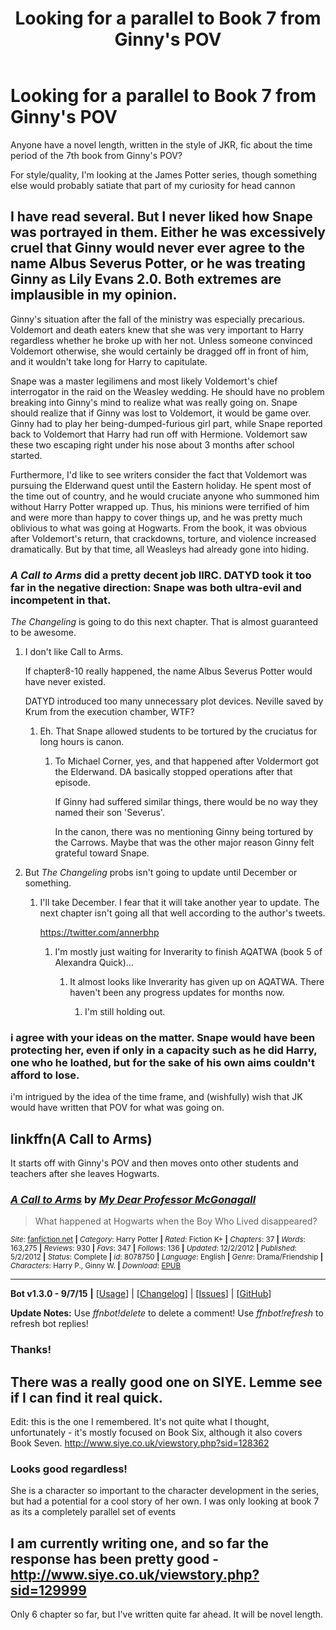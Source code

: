 #+TITLE: Looking for a parallel to Book 7 from Ginny's POV

* Looking for a parallel to Book 7 from Ginny's POV
:PROPERTIES:
:Score: 6
:DateUnix: 1442369750.0
:DateShort: 2015-Sep-16
:FlairText: Request
:END:
Anyone have a novel length, written in the style of JKR, fic about the time period of the 7th book from Ginny's POV?

For style/quality, I'm looking at the James Potter series, though something else would probably satiate that part of my curiosity for head cannon


** I have read several. But I never liked how Snape was portrayed in them. Either he was excessively cruel that Ginny would never ever agree to the name Albus Severus Potter, or he was treating Ginny as Lily Evans 2.0. Both extremes are implausible in my opinion.

Ginny's situation after the fall of the ministry was especially precarious. Voldemort and death eaters knew that she was very important to Harry regardless whether he broke up with her not. Unless someone convinced Voldemort otherwise, she would certainly be dragged off in front of him, and it wouldn't take long for Harry to capitulate.

Snape was a master legilimens and most likely Voldemort's chief interrogator in the raid on the Weasley wedding. He should have no problem breaking into Ginny's mind to realize what was really going on. Snape should realize that if Ginny was lost to Voldemort, it would be game over. Ginny had to play her being-dumped-furious girl part, while Snape reported back to Voldemort that Harry had run off with Hermione. Voldemort saw these two escaping right under his nose about 3 months after school started.

Furthermore, I'd like to see writers consider the fact that Voldemort was pursuing the Elderwand quest until the Eastern holiday. He spent most of the time out of country, and he would cruciate anyone who summoned him without Harry Potter wrapped up. Thus, his minions were terrified of him and were more than happy to cover things up, and he was pretty much oblivious to what was going at Hogwarts. From the book, it was obvious after Voldemort's return, that crackdowns, torture, and violence increased dramatically. But by that time, all Weasleys had already gone into hiding.
:PROPERTIES:
:Author: InquisitorCOC
:Score: 3
:DateUnix: 1442373742.0
:DateShort: 2015-Sep-16
:END:

*** /A Call to Arms/ did a pretty decent job IIRC. DATYD took it too far in the negative direction: Snape was both ultra-evil and incompetent in that.

/The Changeling/ is going to do this next chapter. That is almost guaranteed to be awesome.
:PROPERTIES:
:Author: PsychoGeek
:Score: 4
:DateUnix: 1442375299.0
:DateShort: 2015-Sep-16
:END:

**** I don't like Call to Arms.

If chapter8-10 really happened, the name Albus Severus Potter would have never existed.

DATYD introduced too many unnecessary plot devices. Neville saved by Krum from the execution chamber, WTF?
:PROPERTIES:
:Author: InquisitorCOC
:Score: 2
:DateUnix: 1442375569.0
:DateShort: 2015-Sep-16
:END:

***** Eh. That Snape allowed students to be tortured by the cruciatus for long hours is canon.
:PROPERTIES:
:Author: PsychoGeek
:Score: 2
:DateUnix: 1442378387.0
:DateShort: 2015-Sep-16
:END:

****** To Michael Corner, yes, and that happened after Voldermort got the Elderwand. DA basically stopped operations after that episode.

If Ginny had suffered similar things, there would be no way they named their son 'Severus'.

In the canon, there was no mentioning Ginny being tortured by the Carrows. Maybe that was the other major reason Ginny felt grateful toward Snape.
:PROPERTIES:
:Author: InquisitorCOC
:Score: 1
:DateUnix: 1442379544.0
:DateShort: 2015-Sep-16
:END:


**** But /The Changeling/ probs isn't going to update until December or something.
:PROPERTIES:
:Author: Karinta
:Score: 1
:DateUnix: 1442523977.0
:DateShort: 2015-Sep-18
:END:

***** I'll take December. I fear that it will take another year to update. The next chapter isn't going all that well according to the author's tweets.

[[https://twitter.com/annerbhp]]
:PROPERTIES:
:Author: PsychoGeek
:Score: 2
:DateUnix: 1442548724.0
:DateShort: 2015-Sep-18
:END:

****** I'm mostly just waiting for Inverarity to finish AQATWA (book 5 of Alexandra Quick)...
:PROPERTIES:
:Author: Karinta
:Score: 1
:DateUnix: 1442552721.0
:DateShort: 2015-Sep-18
:END:

******* It almost looks like Inverarity has given up on AQATWA. There haven't been any progress updates for months now.
:PROPERTIES:
:Author: PsychoGeek
:Score: 1
:DateUnix: 1442553506.0
:DateShort: 2015-Sep-18
:END:

******** I'm still holding out.
:PROPERTIES:
:Author: Karinta
:Score: 1
:DateUnix: 1442585200.0
:DateShort: 2015-Sep-18
:END:


*** i agree with your ideas on the matter. Snape would have been protecting her, even if only in a capacity such as he did Harry, one who he loathed, but for the sake of his own aims couldn't afford to lose.

i'm intrigued by the idea of the time frame, and (wishfully) wish that JK would have written that POV for what was going on.
:PROPERTIES:
:Score: 1
:DateUnix: 1442374808.0
:DateShort: 2015-Sep-16
:END:


** linkffn(A Call to Arms)

It starts off with Ginny's POV and then moves onto other students and teachers after she leaves Hogwarts.
:PROPERTIES:
:Author: Eagling
:Score: 3
:DateUnix: 1442372589.0
:DateShort: 2015-Sep-16
:END:

*** [[http://www.fanfiction.net/s/8078750/1/][*/A Call to Arms/*]] by [[https://www.fanfiction.net/u/2814689/My-Dear-Professor-McGonagall][/My Dear Professor McGonagall/]]

#+begin_quote
  What happened at Hogwarts when the Boy Who Lived disappeared?
#+end_quote

^{/Site/: [[http://www.fanfiction.net/][fanfiction.net]] *|* /Category/: Harry Potter *|* /Rated/: Fiction K+ *|* /Chapters/: 37 *|* /Words/: 163,275 *|* /Reviews/: 930 *|* /Favs/: 347 *|* /Follows/: 136 *|* /Updated/: 12/2/2012 *|* /Published/: 5/2/2012 *|* /Status/: Complete *|* /id/: 8078750 *|* /Language/: English *|* /Genre/: Drama/Friendship *|* /Characters/: Harry P., Ginny W. *|* /Download/: [[http://www.p0ody-files.com/ff_to_ebook/mobile/makeEpub.php?id=8078750][EPUB]]}

--------------

*Bot v1.3.0 - 9/7/15* *|* [[[https://github.com/tusing/reddit-ffn-bot/wiki/Usage][Usage]]] | [[[https://github.com/tusing/reddit-ffn-bot/wiki/Changelog][Changelog]]] | [[[https://github.com/tusing/reddit-ffn-bot/issues/][Issues]]] | [[[https://github.com/tusing/reddit-ffn-bot/][GitHub]]]

*Update Notes:* Use /ffnbot!delete/ to delete a comment! Use /ffnbot!refresh/ to refresh bot replies!
:PROPERTIES:
:Author: FanfictionBot
:Score: 2
:DateUnix: 1442372602.0
:DateShort: 2015-Sep-16
:END:


*** Thanks!
:PROPERTIES:
:Score: 1
:DateUnix: 1442373377.0
:DateShort: 2015-Sep-16
:END:


** There was a really good one on SIYE. Lemme see if I can find it real quick.

Edit: this is the one I remembered. It's not quite what I thought, unfortunately - it's mostly focused on Book Six, although it also covers Book Seven. [[http://www.siye.co.uk/viewstory.php?sid=128362]]
:PROPERTIES:
:Author: NichtEinmalFalsch
:Score: 1
:DateUnix: 1442371980.0
:DateShort: 2015-Sep-16
:END:

*** Looks good regardless!

She is a character so important to the character development in the series, but had a potential for a cool story of her own. I was only looking at book 7 as its a completely parallel set of events
:PROPERTIES:
:Score: 1
:DateUnix: 1442373335.0
:DateShort: 2015-Sep-16
:END:


** I am currently writing one, and so far the response has been pretty good - [[http://www.siye.co.uk/viewstory.php?sid=129999]]

Only 6 chapter so far, but I've written quite far ahead. It will be novel length.
:PROPERTIES:
:Author: FloreatCastellum
:Score: 1
:DateUnix: 1442385752.0
:DateShort: 2015-Sep-16
:END:
